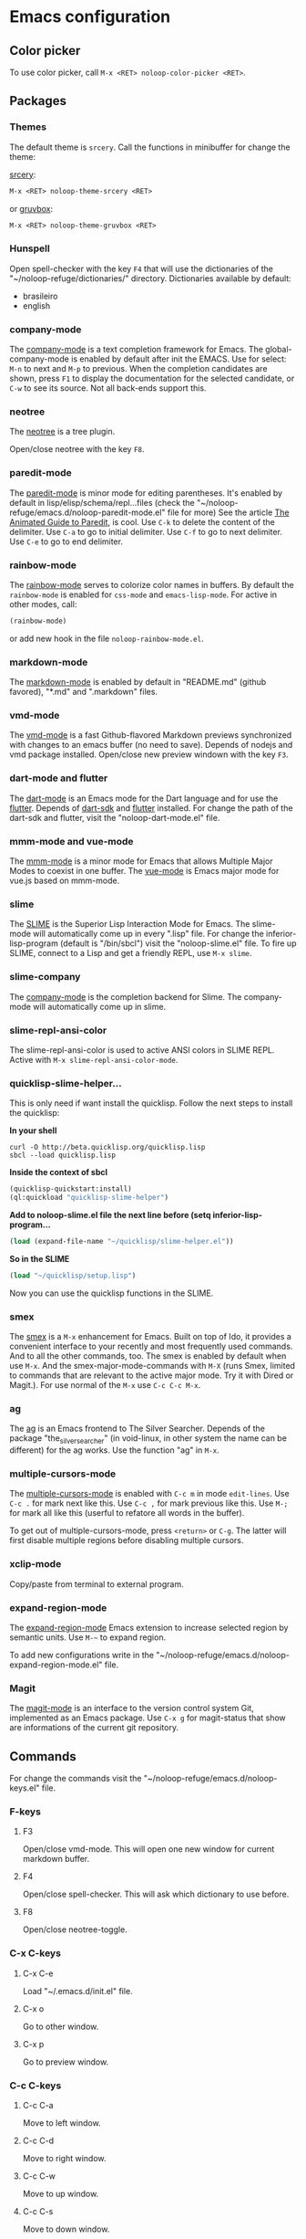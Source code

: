 * Emacs configuration 

** Color picker

To use color picker, call ~M-x <RET> noloop-color-picker <RET>~.

** Packages

*** Themes

The default theme is ~srcery~. Call the functions in minibuffer for change
the theme:

#+html: <a href="https://github.com/srcery-colors/srcery-emacs">srcery</a>:

#+begin_src lisp
M-x <RET> noloop-theme-srcery <RET>
#+end_src

#+html: or <a href="https://github.com/greduan/emacs-theme-gruvbox">gruvbox</a>:

#+begin_src lisp
M-x <RET> noloop-theme-gruvbox <RET>
#+end_src

*** Hunspell

Open spell-checker with the key ~F4~ that will use the dictionaries of the 
"~/noloop-refuge/dictionaries/" directory.
Dictionaries available by default:

- brasileiro
- english

*** company-mode

The [[http://company-mode.github.io/][company-mode]] is a text completion 
framework for Emacs. 
The global-company-mode is enabled by default after init the EMACS.
Use for select: ~M-n~ to next and ~M-p~ to previous.
When the completion candidates are shown, press ~F1~ to display the 
documentation for the selected candidate, or ~C-w~ to see its source. 
Not all back-ends support this.

*** neotree

The [[https://github.com/jaypei/emacs-neotree][neotree]] is a tree plugin.

Open/close neotree with the key ~F8~.

*** paredit-mode

The [[https://github.com/emacsmirror/paredit][paredit-mode]] is minor mode 
for editing parentheses.
It's enabled by default in lisp/elisp/schema/repl...files 
(check the "~/noloop-refuge/emacs.d/noloop-paredit-mode.el" file for more)
See the article [[http://danmidwood.com/content/2014/11/21/animated-paredit.html][The Animated Guide to Paredit]], is cool.
Use ~C-k~ to delete the content of the delimiter.
Use ~C-a~ to go to initial delimiter.
Use ~C-f~ to go to next delimiter.
Use ~C-e~ to go to end delimiter.

*** rainbow-mode

The [[https://github.com/emacsmirror/rainbow-mode][rainbow-mode]] serves to
colorize color names in buffers.
By default the ~rainbow-mode~ is enabled for ~css-mode~ and ~emacs-lisp-mode~.
For active in other modes, call:

#+begin_src lisp
(rainbow-mode)
#+end_src

or add new hook in the file ~noloop-rainbow-mode.el~.

*** markdown-mode

The [[https://github.com/jrblevin/markdown-mode][markdown-mode]] is enabled by 
default in "README.md" (github favored), "*.md" and ".markdown" files.

*** vmd-mode

The [[https://github.com/blak3mill3r/vmd-mode][vmd-mode]] is a fast 
Github-flavored Markdown previews synchronized with changes to an 
emacs buffer (no need to save).
Depends of nodejs and vmd package installed.
Open/close new preview windown with the key ~F3~.

*** dart-mode and flutter

The [[https://github.com/bradyt/dart-mode][dart-mode]] is an Emacs mode for the Dart language and for use the [[https://github.com/amake/flutter.el][flutter]].
Depends of [[https://dart.dev/][dart-sdk]] and [[https://flutter.dev/][flutter]] installed.
For change the path of the dart-sdk and flutter, visit the "noloop-dart-mode.el" file.

*** mmm-mode and vue-mode

The [[https://github.com/purcell/mmm-mode][mmm-mode]] is a minor mode for Emacs that allows Multiple Major Modes 
to coexist in one buffer.
The [[https://github.com/AdamNiederer/vue-mode][vue-mode]] is Emacs major mode 
for vue.js based on mmm-mode.

*** slime

The [[https://github.com/slime/slime][SLIME]] is the Superior Lisp Interaction Mode for Emacs. 
The slime-mode will automatically come up in every ".lisp" file.
For change the inferior-lisp-program (default is "/bin/sbcl") visit the "noloop-slime.el" file.
To fire up SLIME, connect to a Lisp and get a friendly REPL, use ~M-x slime~.

*** slime-company

The [[https://github.com/anwyn/slime-company][company-mode]] is the completion backend for Slime.
The company-mode will automatically come up in slime.

*** slime-repl-ansi-color

The slime-repl-ansi-color is used to active ANSI colors in SLIME REPL.
Active with ~M-x slime-repl-ansi-color-mode~.

*** quicklisp-slime-helper...

This is only need if want install the quicklisp. Follow the next steps to 
install the quicklisp:

**In your shell**

#+begin_src
curl -O http://beta.quicklisp.org/quicklisp.lisp
sbcl --load quicklisp.lisp
#+end_src

**Inside the context of sbcl**

#+begin_src lisp
(quicklisp-quickstart:install)
(ql:quickload "quicklisp-slime-helper")
#+end_src

**Add to noloop-slime.el file the next line before (setq inferior-lisp-program...**

#+begin_src lisp
(load (expand-file-name "~/quicklisp/slime-helper.el"))
#+end_src

**So in the SLIME**

#+begin_src lisp
(load "~/quicklisp/setup.lisp")
#+end_src

Now you can use the quicklisp functions in the SLIME.

*** smex

The [[https://github.com/nonsequitur/smex][smex]] is a ~M-x~ enhancement for 
Emacs. Built on top of Ido, it provides a convenient interface to your 
recently and most frequently used commands. 
And to all the other commands, too.
The smex is enabled by default when use ~M-x~.
And the smex-major-mode-commands with ~M-X~ (runs Smex, limited to commands 
that are relevant to the active major mode. Try it with Dired or Magit.).
For use normal of the ~M-x~ use ~C-c C-c M-x~.

*** ag

The [[https://github.com/Wilfred/ag.el][ag]] is an Emacs frontend to 
The Silver Searcher.
Depends of the package "the_silver_searcher" (in void-linux, in other system 
the name can be different) for the ag works. 
Use the function "ag" in ~M-x~.

*** multiple-cursors-mode

The [[https://github.com/magnars/multiple-cursors.el][multiple-cursors-mode]]
is enabled with ~C-c m~ in mode ~edit-lines~.
Use ~C-c .~ for mark next like this.
Use ~C-c ,~ for mark previous like this.
Use ~M-;~ for mark all like this (userful to refatore all words in the buffer).

To get out of multiple-cursors-mode, press ~<return>~ or ~C-g~. The latter will first disable multiple regions before
disabling multiple cursors. 

*** xclip-mode

Copy/paste from terminal to external program.

*** expand-region-mode

The [[https://github.com/magnars/expand-region.el][expand-region-mode]] 
Emacs extension to increase selected region by semantic units.
Use ~M-~~ to expand region. 

To add new configurations write in the "~/noloop-refuge/emacs.d/noloop-expand-region-mode.el" file.

*** Magit

The [[https://magit.vc/][magit-mode]] is an interface to the version control system Git, implemented as an Emacs package. 
Use ~C-x g~ for magit-status that show are informations of the current git repository.

** Commands 

For change the commands visit the "~/noloop-refuge/emacs.d/noloop-keys.el" file.

*** F-keys

**** F3

Open/close vmd-mode. This will open one new window for current markdown buffer.

**** F4

Open/close spell-checker. This will ask which dictionary to use before.

**** F8

Open/close neotree-toggle.

*** C-x C-keys

**** C-x C-e

Load "~/.emacs.d/init.el" file.

**** C-x o

Go to other window.

**** C-x p

Go to preview window.

*** C-c C-keys

**** C-c C-a

Move to left window.

**** C-c C-d

Move to right window.

**** C-c C-w

Move to up window.

**** C-c C-s

Move to down window.

**** C-c C-x

Quit EMACS.

*** C-x keys

**** C-x {

Decreases the split window.

**** C-x }

Increases the split window.

*** C-c keys

**** C-c 0

Change neotree directory to "~/noloop-refuge/".

**** C-c 1

Change neotree directory to "~/lisp-dev/". 

**** C-c 2

Change neotree directory to "~/c-dev/". 

**** C-c 3

Change neotree directory to "~/javascript-dev/". 

**** C-c 4

Change neotree directory to "~/common-lisp/". 

**** C-c m

In multiple-cursors-mode. Is enabled with ~C-c m~ in mode ~edit-lines~.

**** C-c .

In multiple-cursors-mode. Use to mark next like this.

**** C-c ,

In multiple-cursors-mode. Use to for mark previous like this.

*** C-keys

**** C-k

In paredit-mode. Use to delete the content of the delimiter.

**** C-a

In paredit-mode. Use to go to initial delimiter.

**** C-f

In paredit-mode. Use to go to next delimiter.

**** C-e

In paredit-mode. Use to go to end delimiter.

*** M-keys

**** M-;

In multiple-cursors-mode. Use to mark all like this.

**** M-~

Expand-region.

*** C-u Keys

**** C-u M-x align

To align the columns of selection text or all text when unselected.

** Help

To get help while using, call the noloop-help in ~M-x~.
Example:

~M-x noloop-help <RET> smex <RET>~ for receive a help about smex.

or ~M-x noloop-help <RET> C-c C-x <RET>~ for receive a help about a specific command.

or also ~M-x noloop-help <RET> something <RET>~ to go to the position of this sequence of words.q 


